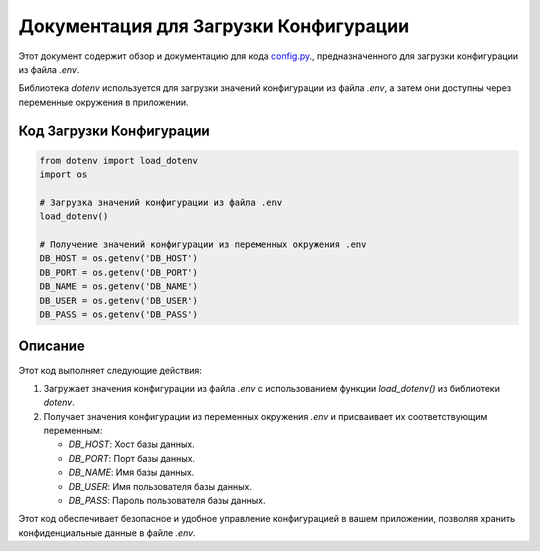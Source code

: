 .. highlight:: python

=======================================
Документация для Загрузки Конфигурации
=======================================

Этот документ содержит обзор и документацию для кода `config.py`_., предназначенного для загрузки конфигурации из файла `.env`.

.. _`config.py`: https://github.com/ILarious/TEST/blob/test_V1/backend/config/config.py

Библиотека `dotenv` используется для загрузки значений конфигурации из файла `.env`, а затем они доступны через переменные окружения в приложении.

Код Загрузки Конфигурации
--------------------------

.. code:: python

    from dotenv import load_dotenv
    import os

    # Загрузка значений конфигурации из файла .env
    load_dotenv()

    # Получение значений конфигурации из переменных окружения .env
    DB_HOST = os.getenv('DB_HOST')
    DB_PORT = os.getenv('DB_PORT')
    DB_NAME = os.getenv('DB_NAME')
    DB_USER = os.getenv('DB_USER')
    DB_PASS = os.getenv('DB_PASS')

Описание
--------

Этот код выполняет следующие действия:

1. Загружает значения конфигурации из файла `.env` с использованием функции `load_dotenv()` из библиотеки `dotenv`.

2. Получает значения конфигурации из переменных окружения `.env` и присваивает их соответствующим переменным:

   - `DB_HOST`: Хост базы данных.
   - `DB_PORT`: Порт базы данных.
   - `DB_NAME`: Имя базы данных.
   - `DB_USER`: Имя пользователя базы данных.
   - `DB_PASS`: Пароль пользователя базы данных.

Этот код обеспечивает безопасное и удобное управление конфигурацией в вашем приложении, позволяя хранить конфиденциальные данные в файле `.env`.
